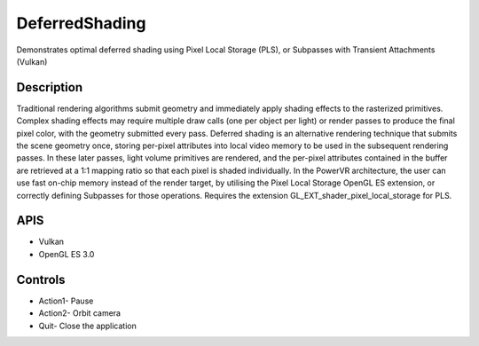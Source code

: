 ===============
DeferredShading
===============

.. figure:: ./DeferredShading.png

Demonstrates optimal deferred shading using Pixel Local Storage (PLS), or Subpasses with Transient Attachments (Vulkan)

Description
-----------	
Traditional rendering algorithms submit geometry and immediately apply shading effects to the rasterized primitives. Complex shading effects may require multiple draw calls (one per object per light) or render passes to produce the final pixel color, with the geometry submitted every pass. Deferred shading is an alternative rendering technique that submits the scene geometry once, storing per-pixel attributes into local video memory to be used in the subsequent rendering passes. 
In these later passes, light volume primitives are rendered, and the per-pixel attributes contained in the buffer are retrieved at a 1:1 mapping ratio so that each pixel is shaded individually.
In the PowerVR architecture, the user can use fast on-chip memory instead of the render target, by utilising the Pixel Local Storage OpenGL ES extension, or correctly defining Subpasses for those operations.
Requires the extension GL_EXT_shader_pixel_local_storage for PLS.

APIS
----
* Vulkan
* OpenGL ES 3.0

Controls
--------
- Action1- Pause
- Action2- Orbit camera
- Quit- Close the application